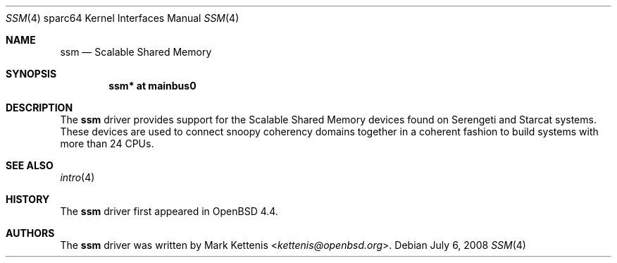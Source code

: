 .\"     $OpenBSD: src/share/man/man4/man4.sparc64/ssm.4,v 1.3 2013/07/16 16:05:50 schwarze Exp $
.\"
.\" Copyright (c) 2008 Mark Kettenis <kettenis@openbsd.org>
.\"
.\" Permission to use, copy, modify, and distribute this software for any
.\" purpose with or without fee is hereby granted, provided that the above
.\" copyright notice and this permission notice appear in all copies.
.\"
.\" THE SOFTWARE IS PROVIDED "AS IS" AND THE AUTHOR DISCLAIMS ALL WARRANTIES
.\" WITH REGARD TO THIS SOFTWARE INCLUDING ALL IMPLIED WARRANTIES OF
.\" MERCHANTABILITY AND FITNESS. IN NO EVENT SHALL THE AUTHOR BE LIABLE FOR
.\" ANY SPECIAL, DIRECT, INDIRECT, OR CONSEQUENTIAL DAMAGES OR ANY DAMAGES
.\" WHATSOEVER RESULTING FROM LOSS OF USE, DATA OR PROFITS, WHETHER IN AN
.\" ACTION OF CONTRACT, NEGLIGENCE OR OTHER TORTIOUS ACTION, ARISING OUT OF
.\" OR IN CONNECTION WITH THE USE OR PERFORMANCE OF THIS SOFTWARE.
.\"
.Dd $Mdocdate: July 6 2008 $
.Dt SSM 4 sparc64
.Os
.Sh NAME
.Nm ssm
.Nd Scalable Shared Memory
.Sh SYNOPSIS
.Cd "ssm* at mainbus0"
.Sh DESCRIPTION
The
.Nm
driver provides support for the Scalable Shared Memory devices found on
Serengeti and Starcat systems.
These devices are used to connect snoopy coherency domains together in
a coherent fashion to build systems with more than 24 CPUs.
.Sh SEE ALSO
.Xr intro 4
.Sh HISTORY
The
.Nm
driver first appeared in
.Ox 4.4 .
.Sh AUTHORS
The
.Nm
driver was written by
.An Mark Kettenis Aq Mt kettenis@openbsd.org .
